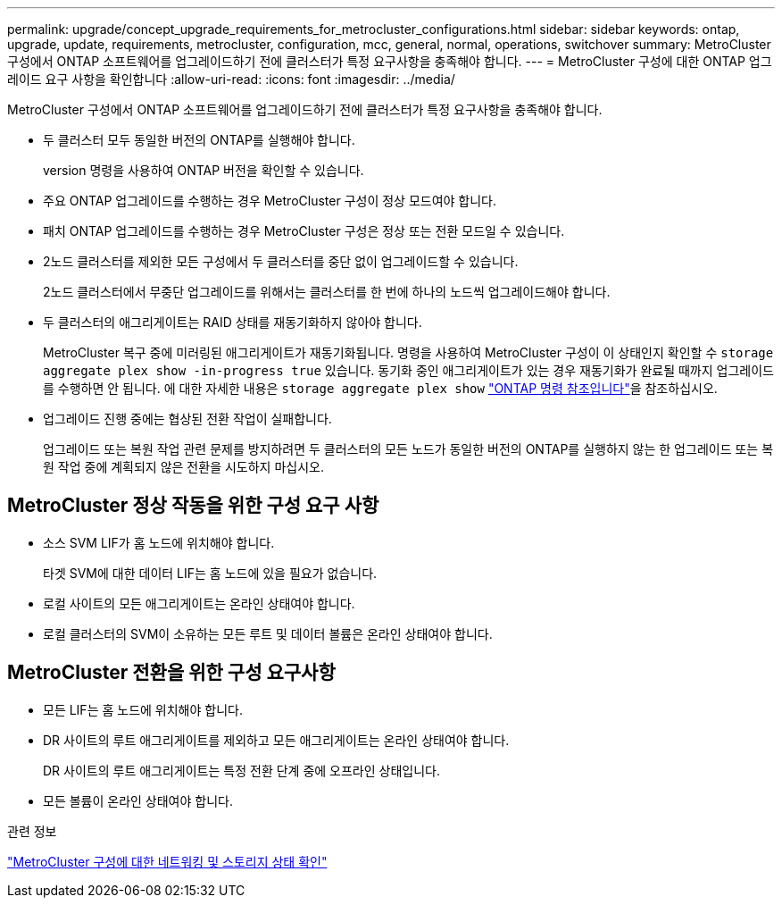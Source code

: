 ---
permalink: upgrade/concept_upgrade_requirements_for_metrocluster_configurations.html 
sidebar: sidebar 
keywords: ontap, upgrade, update, requirements, metrocluster, configuration, mcc, general, normal, operations, switchover 
summary: MetroCluster 구성에서 ONTAP 소프트웨어를 업그레이드하기 전에 클러스터가 특정 요구사항을 충족해야 합니다. 
---
= MetroCluster 구성에 대한 ONTAP 업그레이드 요구 사항을 확인합니다
:allow-uri-read: 
:icons: font
:imagesdir: ../media/


[role="lead"]
MetroCluster 구성에서 ONTAP 소프트웨어를 업그레이드하기 전에 클러스터가 특정 요구사항을 충족해야 합니다.

* 두 클러스터 모두 동일한 버전의 ONTAP를 실행해야 합니다.
+
version 명령을 사용하여 ONTAP 버전을 확인할 수 있습니다.

* 주요 ONTAP 업그레이드를 수행하는 경우 MetroCluster 구성이 정상 모드여야 합니다.
* 패치 ONTAP 업그레이드를 수행하는 경우 MetroCluster 구성은 정상 또는 전환 모드일 수 있습니다.
* 2노드 클러스터를 제외한 모든 구성에서 두 클러스터를 중단 없이 업그레이드할 수 있습니다.
+
2노드 클러스터에서 무중단 업그레이드를 위해서는 클러스터를 한 번에 하나의 노드씩 업그레이드해야 합니다.

* 두 클러스터의 애그리게이트는 RAID 상태를 재동기화하지 않아야 합니다.
+
MetroCluster 복구 중에 미러링된 애그리게이트가 재동기화됩니다. 명령을 사용하여 MetroCluster 구성이 이 상태인지 확인할 수 `storage aggregate plex show -in-progress true` 있습니다. 동기화 중인 애그리게이트가 있는 경우 재동기화가 완료될 때까지 업그레이드를 수행하면 안 됩니다. 에 대한 자세한 내용은 `storage aggregate plex show` link:https://docs.netapp.com/us-en/ontap-cli/storage-aggregate-plex-show.html["ONTAP 명령 참조입니다"^]을 참조하십시오.

* 업그레이드 진행 중에는 협상된 전환 작업이 실패합니다.
+
업그레이드 또는 복원 작업 관련 문제를 방지하려면 두 클러스터의 모든 노드가 동일한 버전의 ONTAP를 실행하지 않는 한 업그레이드 또는 복원 작업 중에 계획되지 않은 전환을 시도하지 마십시오.





== MetroCluster 정상 작동을 위한 구성 요구 사항

* 소스 SVM LIF가 홈 노드에 위치해야 합니다.
+
타겟 SVM에 대한 데이터 LIF는 홈 노드에 있을 필요가 없습니다.

* 로컬 사이트의 모든 애그리게이트는 온라인 상태여야 합니다.
* 로컬 클러스터의 SVM이 소유하는 모든 루트 및 데이터 볼륨은 온라인 상태여야 합니다.




== MetroCluster 전환을 위한 구성 요구사항

* 모든 LIF는 홈 노드에 위치해야 합니다.
* DR 사이트의 루트 애그리게이트를 제외하고 모든 애그리게이트는 온라인 상태여야 합니다.
+
DR 사이트의 루트 애그리게이트는 특정 전환 단계 중에 오프라인 상태입니다.

* 모든 볼륨이 온라인 상태여야 합니다.


.관련 정보
link:task_verifying_the_networking_and_storage_status_for_metrocluster_cluster_is_ready.html["MetroCluster 구성에 대한 네트워킹 및 스토리지 상태 확인"]
